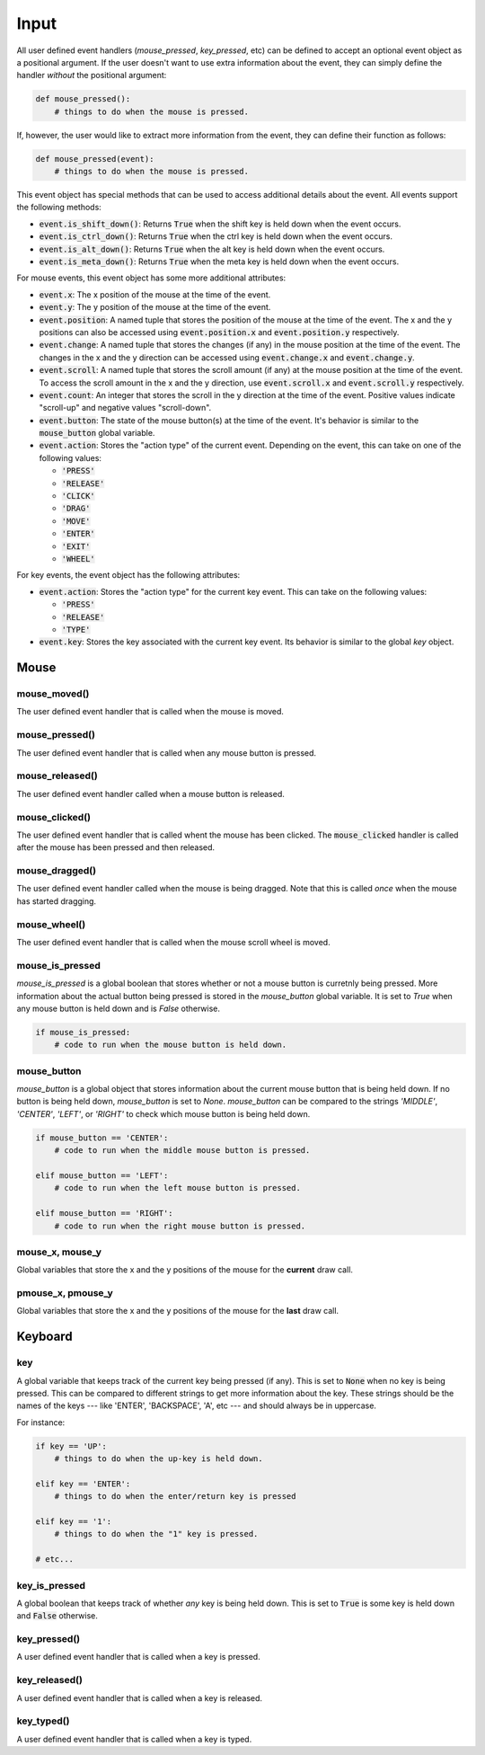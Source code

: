 =====
Input
=====


All user defined event handlers (`mouse_pressed`, `key_pressed`, etc)
can be defined to accept an optional event object as a positional
argument. If the user doesn't want to use extra information about the
event, they can simply define the handler *without* the positional
argument:

.. code:: python

   def mouse_pressed():
       # things to do when the mouse is pressed.

If, however, the user would like to extract more information from the
event, they can define their function as follows:

.. code:: python

   def mouse_pressed(event):
       # things to do when the mouse is pressed.

This event object has special methods that can be used to access
additional details about the event. All events support the following methods:


- :code:`event.is_shift_down()`: Returns :code:`True` when the shift
  key is held down when the event occurs.

- :code:`event.is_ctrl_down()`: Returns :code:`True` when the ctrl key
  is held down when the event occurs.

- :code:`event.is_alt_down()`: Returns :code:`True` when the alt key
  is held down when the event occurs.

- :code:`event.is_meta_down()`: Returns :code:`True` when the meta key
  is held down when the event occurs.

For mouse events, this event object has some more additional attributes:

- :code:`event.x`: The x position of the mouse at the time of the event.

- :code:`event.y`: The y position of the mouse at the time of the event.

- :code:`event.position`: A named tuple that stores the position of
  the mouse at the time of the event. The x and the y positions can
  also be accessed using :code:`event.position.x` and
  :code:`event.position.y` respectively.

- :code:`event.change`: A named tuple that stores the changes (if any)
  in the mouse position at the time of the event. The changes in the x
  and the y direction can be accessed using :code:`event.change.x` and
  :code:`event.change.y`.

- :code:`event.scroll`: A named tuple that stores the scroll amount
  (if any) at the mouse position at the time of the event. To access
  the scroll amount in the x and the y direction, use
  :code:`event.scroll.x` and :code:`event.scroll.y` respectively.

- :code:`event.count`: An integer that stores the scroll in the y
  direction at the time of the event. Positive values indicate
  "scroll-up" and negative values "scroll-down".

- :code:`event.button`: The state of the mouse button(s) at the time
  of the event. It's behavior is similar to the :code:`mouse_button`
  global variable.

- :code:`event.action`: Stores the "action type" of the current event.
  Depending on the event, this can take on one of the following
  values:

  * :code:`'PRESS'`
  * :code:`'RELEASE'`
  * :code:`'CLICK'`
  * :code:`'DRAG'`
  * :code:`'MOVE'`
  * :code:`'ENTER'`
  * :code:`'EXIT'`
  * :code:`'WHEEL'`

For key events, the event object has the following attributes:

- :code:`event.action`: Stores the "action type" for the current key
  event. This can take on the following values:

  * :code:`'PRESS'`
  * :code:`'RELEASE'`
  * :code:`'TYPE'`

- :code:`event.key`: Stores the key associated with the current key
  event. Its behavior is similar to the global `key` object.


Mouse
=====

mouse_moved()
-------------

The user defined event handler that is called when the mouse is moved.

mouse_pressed()
---------------

The user defined event handler that is called when any mouse button is
pressed.

mouse_released()
----------------

The user defined event handler called when a mouse button is released.

mouse_clicked()
---------------

The user defined event handler that is called whent the mouse has been
clicked. The :code:`mouse_clicked` handler is called after the mouse
has been pressed and then released.

mouse_dragged()
---------------

The user defined event handler called when the mouse is being dragged.
Note that this is called *once* when the mouse has started dragging.

mouse_wheel()
-------------

The user defined event handler that is called when the mouse scroll
wheel is moved.

mouse_is_pressed
----------------

`mouse_is_pressed` is a global boolean that stores whether or not a
mouse button is curretnly being pressed. More information about the
actual button being pressed is stored in the `mouse_button` global
variable. It is set to `True` when any mouse button is held down and
is `False` otherwise.

.. code:: python

   if mouse_is_pressed:
       # code to run when the mouse button is held down.


mouse_button
------------

`mouse_button` is a global object that stores information about the
current mouse button that is being held down. If no button is being
held down, `mouse_button` is set to `None`. `mouse_button` can be
compared to the strings `'MIDDLE'`, `'CENTER'`, `'LEFT'`, or `'RIGHT'`
to check which mouse button is being held down.

.. code:: python

   if mouse_button == 'CENTER':
       # code to run when the middle mouse button is pressed.

   elif mouse_button == 'LEFT':
       # code to run when the left mouse button is pressed.

   elif mouse_button == 'RIGHT':
       # code to run when the right mouse button is pressed.


mouse_x, mouse_y
----------------

Global variables that store the x and the y positions of the mouse for
the **current** draw call.

pmouse_x, pmouse_y
------------------

Global variables that store the x and the y positions of the mouse for
the **last** draw call.

Keyboard
========

key
---

A global variable that keeps track of the current key being pressed
(if any). This is set to :code:`None` when no key is being pressed.
This can be compared to different strings to get more information
about the key. These strings should be the names of the keys --- like
'ENTER', 'BACKSPACE', 'A', etc --- and should always be in uppercase.

For instance:

.. code:: python

   if key == 'UP':
       # things to do when the up-key is held down.

   elif key == 'ENTER':
       # things to do when the enter/return key is pressed

   elif key == '1':
       # things to do when the "1" key is pressed.

   # etc...


key_is_pressed
--------------

A global boolean that keeps track of whether *any* key is being held
down. This is set to :code:`True` is some key is held down and
:code:`False` otherwise.

key_pressed()
-------------

A user defined event handler that is called when a key is pressed.

key_released()
--------------

A user defined event handler that is called when a key is released.

key_typed()
-----------

A user defined event handler that is called when a key is typed.

